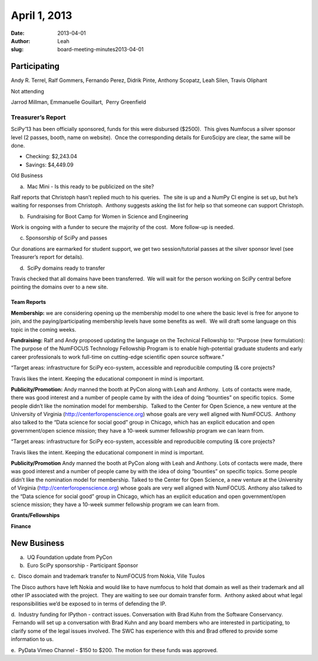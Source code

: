 April 1, 2013
#############
:date: 2013-04-01
:author: Leah
:slug: board-meeting-minutes2013-04-01


Participating
^^^^^^^^^^^^^

Andy R. Terrel, Ralf Gommers, Fernando Perez, Didrik Pinte, Anthony
Scopatz, Leah Silen, Travis Oliphant

Not attending

Jarrod Millman, Emmanuelle Gouillart,  Perry Greenfield

Treasurer’s Report
------------------

SciPy’13 has been officially sponsored, funds for this were disbursed
($2500).  This gives Numfocus a silver sponsor level (2 passes, booth,
name on website).  Once the corresponding details for EuroScipy are
clear, the same will be done.

-  Checking: $2,243.04

-  Savings: $4,449.09

Old Business

a.  Mac Mini - Is this ready to be publicized on the site?

Ralf reports that Christoph hasn’t replied much to his queries.  The
site is up and a NumPy CI engine is set up, but he’s waiting for
responses from Christoph.  Anthony suggests asking the list for help so
that someone can support Christoph.

b.  Fundraising for Boot Camp for Women in Science and Engineering

Work is ongoing with a funder to secure the majority of the cost.  More
follow-up is needed.

c. Sponsorship of SciPy and passes

Our donations are earmarked for student support, we get two
session/tutorial passes at the silver sponsor level (see Treasurer’s
report for details).

d.  SciPy domains ready to transfer

Travis checked that all domains have been transferred.  We will wait for
the person working on SciPy central before pointing the domains over to
a new site.

Team Reports
~~~~~~~~~~~~

**Membership:** we are considering opening up the membership model to
one where the basic level is free for anyone to join, and the
paying/participating membership levels have some benefits as well.  We
will draft some language on this topic in the coming weeks.

**Fundraising:** Ralf and Andy proposed updating the language on the
Technical Fellowship to: “Purpose (new formulation): The purpose of the
NumFOCUS Technology Fellowship Program is to enable high-potential
graduate students and early career professionals to work full-time on
cutting-edge scientific open source software.”

“Target areas: infrastructure for SciPy eco-system, accessible and
reproducible computing (& core projects?

Travis likes the intent. Keeping the educational component in mind is
important.

**Publicity/Promotion:** Andy manned the booth at PyCon along with Leah
and Anthony.  Lots of contacts were made, there was good interest and a
number of people came by with the idea of doing “bounties” on specific
topics.  Some people didn’t like the nomination model for membership.
 Talked to the Center for Open Science, a new venture at the University
of Virginia (`http://centerforopenscience.org`_) whose goals are very
well aligned with NumFOCUS.  Anthony also talked to the “Data science
for social good” group in Chicago, which has an explicit education and
open government/open science mission; they have a 10-week summer
fellowship program we can learn from.

“Target areas: infrastructure for SciPy eco-system, accessible and reproducible computing (& core projects?

Travis likes the intent. Keeping the educational component in mind is important.

**Publicity/Promotion** Andy manned the booth at PyCon along with Leah and Anthony.  Lots of contacts were made, there was good interest and a number of people came by with the idea of doing “bounties” on specific topics.  Some people didn’t like the nomination model for membership.  Talked to the Center for Open Science, a new venture at the University of Virginia (http://centerforopenscience.org) whose goals are very well aligned with NumFOCUS.  Anthony also talked to the “Data science for social good” group in Chicago, which has an explicit education and open government/open science mission; they have a 10-week summer fellowship program we can learn from.

**Grants/Fellowships**

**Finance**

New Business
^^^^^^^^^^^^

a.  UQ Foundation update from PyCon

b.  Euro SciPy sponsorship - Participant Sponsor

c.  Disco domain and trademark transfer to NumFOCUS from Nokia, Ville
Tuulos

The Disco authors have left Nokia and would like to have numfocus to
hold that domain as well as their trademark and all other IP associated
with the project.  They are waiting to see our domain transfer form.
 Anthony asked about what legal responsibilities we’d be exposed to in
terms of defending the IP.

d.  Industry funding for IPython - contract issues. Conversation with
Brad Kuhn from the Software Conservancy.  Fernando will set up a
conversation with Brad Kuhn and any board members who are interested in
participating, to clarify some of the legal issues involved. The SWC has
experience with this and Brad offered to provide some information to us.

e.  PyData Vimeo Channel - $150 to $200. The motion for these funds was
approved.

.. _`http://centerforopenscience.org`: http://centerforopenscience.org/
